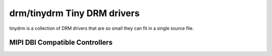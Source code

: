 ============================
drm/tinydrm Tiny DRM drivers
============================

tinydrm is a collection of DRM drivers that are so small they can fit in a
single source file.

MIPI DBI Compatible Controllers
===============================

.. kernel-doc:: drivers/gpu/drm/tinydrm/mipi-dbi.c
   :doc: overview

.. kernel-doc:: include/drm/tinydrm/mipi-dbi.h
   :internal:

.. kernel-doc:: drivers/gpu/drm/tinydrm/mipi-dbi.c
   :export:
